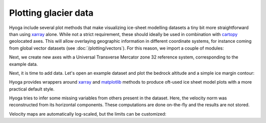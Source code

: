 .. Copyright (c) 2021-2022, Julien Seguinot (juseg.github.io)
.. GNU General Public License v3.0+ (https://www.gnu.org/licenses/gpl-3.0.txt)

Plotting glacier data
=====================

Hyoga include several plot methods that make visualizing ice-sheet modelling
datasets a tiny bit more straightforward than using xarray_ alone. While not
a strict requirement, these should ideally be used in combination with cartopy_
geolocated axes. This will allow overlaying geographic information in different
coordinate systems, for instance coming from global vector datasets (see
:doc:`/plotting/vectors`). For this reason, we import a couple of modules:

.. plot::
   :context:
   :nofigs:

   import matplotlib.pyplot as plt
   import cartopy.crs as ccrs
   import hyoga.open

Next, we create new axes with a Universal Transverse Mercator zone 32
reference system, corresponding to the example data.

.. plot::
   :context:
   :nofigs:

   ax = plt.subplot(projection=ccrs.UTM(32))

Next, it is time to add data. Let's open an example dataset and plot the
bedrock altitude and a simple ice margin contour:

.. plot::
   :context:

   with hyoga.open.example('pism.alps.out.2d.nc') as ds:
       ds.hyoga.plot.bedrock_altitude(center=False)
       ds.hyoga.plot.ice_margin(facecolor='tab:blue')

Hyoga provides wrappers around xarray_ and
matplotlib_ methods to produce oft-used ice sheet model plots with a more
practical default style.

.. plot::
   :context:

   # initialize subplot with UTM projection
   ax = plt.subplot(projection=ccrs.UTM(32))
   ds.hyoga.plot.bedrock_altitude(ax=ax, center=False)
   ds.hyoga.plot.ice_margin(ax=ax)

Hyoga tries to infer some missing variables from others present in the dataset.
Here, the velocity norm was reconstructed from its horizontal components. These
computations are done on-the-fly and the results are not stored.

Velocity maps are automatically log-scaled, but the limits can be customized:

.. plot::
   :context:

   ds.hyoga.plot.bedrock_altitude(vmin=0, vmax=4500)
   ds.hyoga.plot.surface_velocity(vmin=1e1, vmax=1e3)
   ds.hyoga.plot.ice_margin(edgecolor='0.25')

.. _cartopy: https://scitools.org.uk/cartopy/
.. _matplotlib: https://matplotlib.org
.. _xarray: https//xarray.pydata.org
